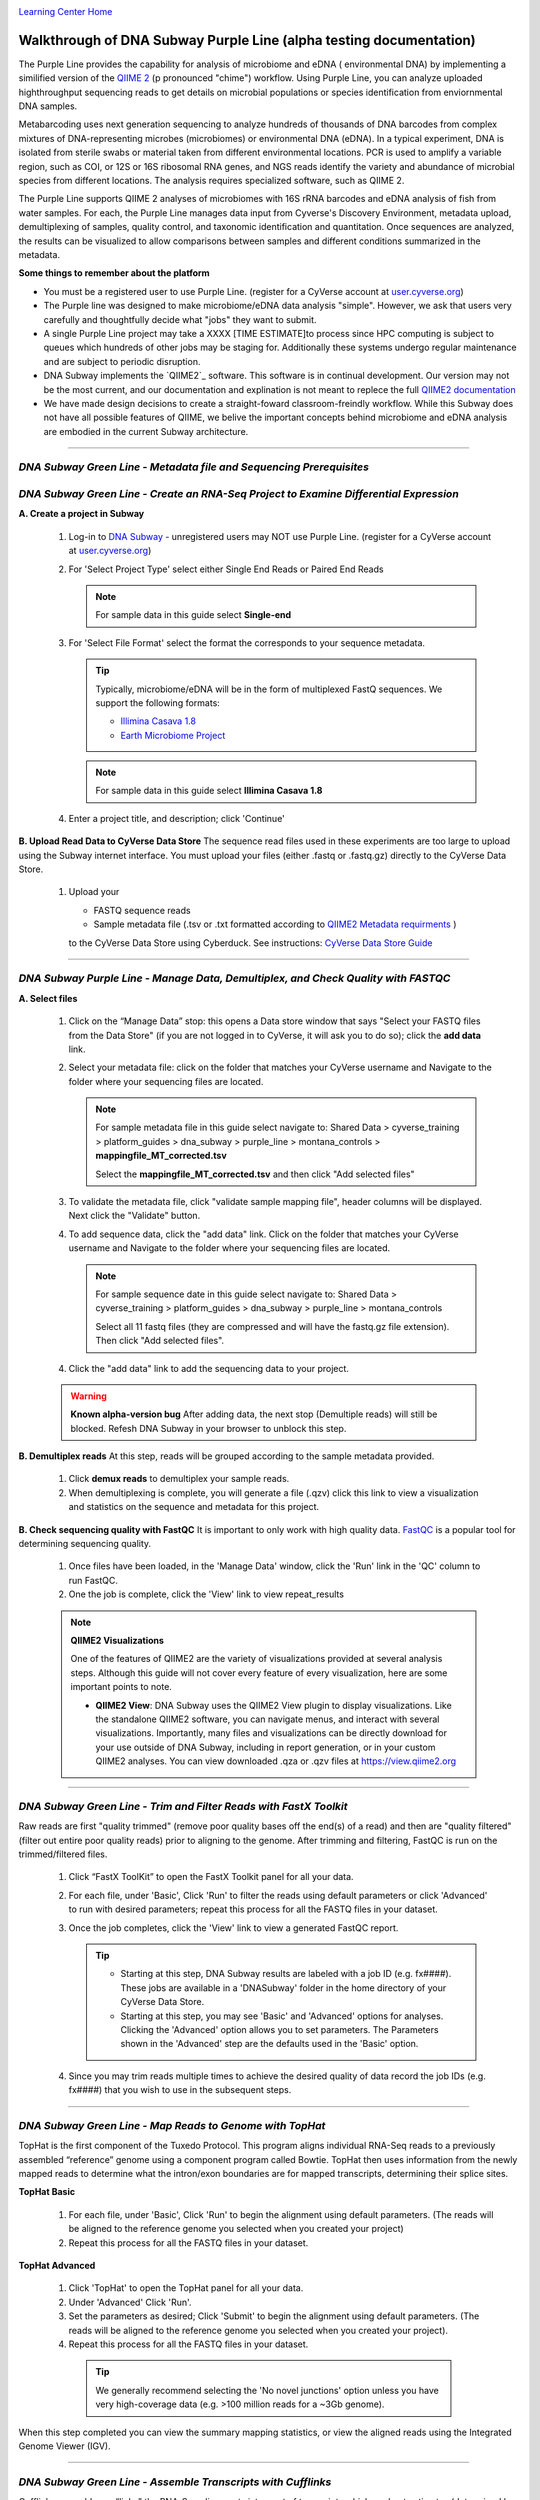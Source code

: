 |CyVerse logo|_

|Home_Icon|_
`Learning Center Home <http://learning.cyverse.org/>`_


Walkthrough of DNA Subway Purple Line (alpha testing documentation)
---------------------------------------------------------------------
The Purple Line provides the capability for analysis of microbiome and eDNA (
environmental DNA) by implementing a similified version of the `QIIME 2 <https://qiime2.org/>`_ (p
pronounced "chime") workflow. Using Purple Line, you can analyze uploaded
highthroughput sequencing reads to get details on microbial populations or
species identification from enviornmental DNA samples.

Metabarcoding uses next generation sequencing to analyze hundreds of thousands
of DNA barcodes from complex mixtures of DNA-representing microbes (microbiomes)
or environmental DNA (eDNA). In a typical experiment, DNA is isolated from
sterile swabs or material taken from different environmental locations. PCR is
used to amplify a variable region, such as COI, or 12S or 16S ribosomal RNA
genes, and NGS reads identify the variety and abundance of microbial species
from different locations. The analysis requires specialized software, such as
QIIME 2.

The Purple Line supports QIIME 2 analyses of microbiomes with 16S rRNA barcodes
and eDNA analysis of fish from water samples. For each, the Purple Line manages
data input from Cyverse's Discovery Environment, metadata upload, demultiplexing
of samples, quality control, and taxonomic identification and quantitation.
Once sequences are analyzed, the results can be visualized to allow comparisons
between samples and different conditions summarized in the metadata.



**Some things to remember about the platform**

- You must be a registered user to use Purple Line. (register for a CyVerse account at `user.cyverse.org <https://user.cyverse.org/>`_)
- The Purple line was designed to make microbiome/eDNA data analysis "simple".
  However, we ask that users very carefully and thoughtfully decide what "jobs"
  they want to submit.
- A single Purple Line project may take a XXXX [TIME ESTIMATE]to process since
  HPC computing is subject to queues which hundreds of other jobs may be staging
  for. Additionally these systems undergo regular maintenance and are subject to
  periodic disruption.
- DNA Subway implements the `QIIME2`_ software. This software is in continual
  development. Our version may not be the most current, and our documentation
  and explination is not meant to replece the full `QIIME2 documentation <https://docs.qiime2.org/2018.2/>`_
- We have made design decisions to create a straight-foward classroom-freindly
  workflow. While this Subway does not have all possible features of QIIME, we
  belive the important concepts behind microbiome and eDNA analysis are
  embodied in the current Subway architecture.


----

 .. admonition:: Sample Data
     In this guide, we will use sample data collected from Montana [MORE INFO]
     Where appropriate, a note in the instructions will indicate which options
     to select so that you can work with this test data.


*DNA Subway Green Line - Metadata file and Sequencing Prerequisites*
~~~~~~~~~~~~~~~~~~~~~~~~~~~~~~~~~~~~~~~~~~~~~~~~~~~~~~~~~~~~~~~~~~~~~

*DNA Subway Green Line - Create an RNA-Seq Project to Examine Differential Expression*
~~~~~~~~~~~~~~~~~~~~~~~~~~~~~~~~~~~~~~~~~~~~~~~~~~~~~~~~~~~~~~~~~~~~~~~~~~~~~~~~~~~~~~

**A. Create a project in Subway**

  1. Log-in to `DNA Subway <https://dnasubway.cyverse.org/>`_ - unregistered
     users may NOT use Purple Line. (register for a CyVerse account at `user.cyverse.org`_)

  2. For 'Select Project Type' select either Single End Reads or Paired End
     Reads

     .. note::
        For sample data in this guide select **Single-end**


  3. For 'Select File  Format' select the format the corresponds to your sequence metadata.

     .. tip::
         Typically, microbiome/eDNA will be in the form of multiplexed FastQ
         sequences. We support the following formats:

         - `Illimina Casava 1.8 <https://support.illumina.com/content/dam/illumina-support/documents/myillumina/33d66b02-53b5-4f4d-9d8b-f94237c7e44d/casava_qrg_15011197b.pdf>`_
         - `Earth Microbiome Project <http://www.earthmicrobiome.org/protocols-and-standards/>`_

     .. note::
        For sample data in this guide select **Illimina Casava 1.8**

  4. Enter a project title, and description; click 'Continue'

**B. Upload Read Data to CyVerse Data Store**
The sequence read files used in these experiments are too large to upload using
the Subway internet interface. You must upload your files (either .fastq or .fastq.gz)
directly to the CyVerse Data Store.

  1. Upload your

     - FASTQ sequence reads
     - Sample metadata file (.tsv or .txt formatted according to `QIIME2 Metadata requirments <https://docs.qiime2.org/2018.2/tutorials/metadata/>`_ )

     to the CyVerse Data Store using Cyberduck. See instructions:
     `CyVerse Data Store Guide <https://cyverse-data-store-guide.readthedocs-hosted.com/en/latest/step1.html>`_


----

*DNA Subway Purple Line - Manage Data, Demultiplex, and  Check Quality with FASTQC*
~~~~~~~~~~~~~~~~~~~~~~~~~~~~~~~~~~~~~~~~~~~~~~~~~~~~~~~~~~~~~~~~~~~~~~~~~~~~~~~~~~~~

**A. Select files**

  1. Click on the “Manage Data” stop: this opens a Data store window that says
     "Select your FASTQ files from the Data Store" (if you are not logged in to
     CyVerse, it will ask you to do so); click the **add data** link.
  2. Select your metadata file: click on the folder that matches your CyVerse
     username and Navigate to the folder where your sequencing files are located.

     .. note::
        For sample metadata file in this guide select navigate to:
        Shared Data > cyverse_training > platform_guides > dna_subway >
        purple_line > montana_controls > **mappingfile_MT_corrected.tsv**

        Select the **mappingfile_MT_corrected.tsv** and then click "Add selected
        files"

  3. To validate the metadata file, click "validate sample mapping file", header
     columns will be displayed. Next click the "Validate" button.

  4. To add sequence data, click the "add data" link. Click on the folder that
     matches your CyVerse username and Navigate to the folder where your
     sequencing files are located.

     .. note::
        For sample sequence date in this guide select navigate to:
        Shared Data > cyverse_training > platform_guides > dna_subway >
        purple_line > montana_controls

        Select all 11 fastq files (they are compressed and will have the fastq.gz
        file extension). Then click "Add selected files".

  4. Click the "add data" link to add the sequencing data to your project.


  .. warning::
    **Known alpha-version bug**
    After adding data, the next stop (Demultiple reads) will still be blocked.
    Refesh DNA Subway in your browser to unblock this step.

**B. Demultiplex reads**
At this step, reads will be grouped according to the sample metadata provided.

  1. Click **demux reads** to demultiplex your sample reads.

  2. When demultiplexing is complete, you will generate a file (.qzv) click
     this link to view a visualization and statistics on the sequence and
     metadata for this project.




**B. Check sequencing quality with FastQC**
It is important to only work with high quality data. `FastQC <http://www.bioinformatics.babraham.ac.uk/projects/fastqc/>`_ is a popular tool
for determining sequencing quality.

  1. Once files have been loaded, in the 'Manage Data' window, click the 'Run'
     link in the 'QC' column to run FastQC.
  2. One the job is complete, click the 'View' link to view repeat_results

  .. note::

    **QIIME2 Visualizations**

    One of the features of QIIME2 are the variety of visualizations provided
    at several analysis steps. Although this guide will not cover every
    feature of every visualization, here are some important points to note.

    - **QIIME2 View**: DNA Subway uses the QIIME2 View plugin to display
      visualizations. Like the standalone QIIME2 software, you can navigate
      menus, and interact with several visualizations. Importantly, many files
      and visualizations can be directly download for your use outside of
      DNA Subway, including in report generation, or in your custom QIIME2
      analyses. You can view downloaded .qza or .qzv files at `https://view.qiime2.org <https://view.qiime2.org>`_




----

*DNA Subway Green Line - Trim and Filter Reads with FastX Toolkit*
~~~~~~~~~~~~~~~~~~~~~~~~~~~~~~~~~~~~~~~~~~~~~~~~~~~~~~~~~~~~~~~~~~~~~

Raw reads are first "quality trimmed" (remove poor quality bases off the end(s)
of a read) and then are "quality filtered" (filter out entire poor quality reads)
prior to aligning to the genome. After trimming and filtering, FastQC is run
on the trimmed/filtered files.

  1. Click “FastX ToolKit” to open the FastX Toolkit panel for all your data.
  2. For each file, under 'Basic', Click 'Run' to filter the reads using default
     parameters or click 'Advanced' to run with desired parameters; repeat this
     process for all the FASTQ files in your dataset.
  3. Once the job completes, click the 'View' link to view a generated FastQC
     report.

     .. tip::

         - Starting at this step, DNA Subway results are labeled with a job ID
           (e.g. fx####). These jobs are available in a 'DNASubway' folder
           in the home directory of your CyVerse Data Store.
         - Starting at this step, you may see 'Basic' and 'Advanced' options
           for analyses. Clicking the 'Advanced' option allows you to set
           parameters. The Parameters shown in the 'Advanced' step are the defaults
           used in the 'Basic' option.
  4. Since you may trim reads multiple times to achieve the desired quality of data
     record the job IDs (e.g. fx####) that you wish to use in the subsequent steps.


----

*DNA Subway Green Line - Map Reads to Genome with TopHat*
~~~~~~~~~~~~~~~~~~~~~~~~~~~~~~~~~~~~~~~~~~~~~~~~~~~~~~~~~~~~
TopHat is the first component of the Tuxedo Protocol. This program aligns
individual RNA-Seq reads to a previously assembled “reference” genome using a
component program called Bowtie. TopHat then uses information from the newly
mapped reads to determine what the intron/exon boundaries are for mapped
transcripts, determining their splice sites.


**TopHat Basic**

  1. For each file, under 'Basic', Click 'Run' to begin the alignment using
     default parameters. (The reads will be aligned to the reference genome
     you selected when you created your project)

  2. Repeat this process for all the FASTQ files in your dataset.


**TopHat Advanced**

  1. Click 'TopHat' to open the TopHat panel for all your data.

  2. Under 'Advanced' Click 'Run'.

  3. Set the parameters as desired; Click 'Submit' to begin the alignment using
     default parameters. (The reads will be aligned to the reference genome
     you selected when you created your project).

  4. Repeat this process for all the FASTQ files in your dataset.

    .. tip::
        We generally recommend selecting the 'No novel junctions' option
        unless you have very high-coverage data (e.g. >100 million reads for
        a ~3Gb genome).

When this step completed you can view the summary mapping statistics, or view
the aligned reads using the Integrated Genome Viewer (IGV).

----

*DNA Subway Green Line - Assemble Transcripts with Cufflinks*
~~~~~~~~~~~~~~~~~~~~~~~~~~~~~~~~~~~~~~~~~~~~~~~~~~~~~~~~~~~~~~~~
Cufflinks assembles or “links” the RNA-Seq alignments into a set of transcripts
which are best estimates (determined by parsimony) of your sample’s actual
transcripts. In other words, Cufflinks makes hypotheses about how related reads
could be merged into transcripts. Cufflinks also makes estimates about the
relative abundance of each transcript.

  .. note::

    This step is optional, and can be skipped

**Cufflinks Basic**

  1. Click 'Cufflinks' to open the Cufflinks panel for all your data.
  2. For each file, under 'Basic', Click 'Run' to begin the assembly using
     default parameters. (The reads will be assembled using the reference
     genome you selected when you created your project).
  3. Repeat this process for all the FASTQ files in your dataset.

**Cufflinks Advanced**

  1. Click 'Cufflinks' to open the Cufflinks panel for all your data.
  2. Under 'Advanced' Click 'Run'
  3. Set the parameters as desired; Click 'Submit' to begin the assembly using
    default parameters. (The reads will be aligned to the reference genome
    you selected when you created your project).
  4. Repeat this process for all the FASTQ files in your dataset.

*DNA Subway Green Line - Examine Differential Expression with CuffDiff*
~~~~~~~~~~~~~~~~~~~~~~~~~~~~~~~~~~~~~~~~~~~~~~~~~~~~~~~~~~~~~~~~~~~~~~~~~

Cuffdiff uses the Cufflinks output (and/or or reference genome) to calculate
gene and transcript expression levels in one or more condition and tests them
for significant differences. Depending on how many replicates and conditions you
have, you may ultimately create several Cuffdiff jobs to test your desired
combinations.

  1. Click 'Cuffdiff' to open the Cuffdiff panel for all your data.
  2. Under 'Assign TopHat alignment files to samples and replicates' assign all
     of your samples (e.g. wild type, time point 1, control, etc.) to a
     grouping (e.g. 'Sample 1', 'Sample 2', etc.)
  3. For each sample, select from the drop-down menu the TopHat job
     (previously TopHat mapped reads) and their replicates that belong with
     that sample group. (you may need to review the TopHat job names from
     the TopHat step).
  4. Either click 'Submit' (Basic) to run with default parameters, or
     use the 'Advanced' link to adjust parameters.

For the result you wish to examine, click the graph icon to view a collection of
graphs that illustrate differences in expression between samples. You can also
view a table of the results, including expression levels and comparison for
each annotated gene.


More help and additional information
`````````````````````````````````````

..
    Short description and links to any reading materials

Search for an answer:
    `CyVerse Learning Center <http://learning.cyverse.org>`_ or
    `CyVerse Wiki <https://wiki.cyverse.org>`_

Post your question to the user forum:
    `Ask CyVerse <http://ask.iplantcollaborative.org/questions>`_

----

**Fix or improve this documentation:**

- On Github: `Repo link <https://github.com/CyVerse-learning-materials/dnasubway_guide>`_
- Send feedback: `Tutorials@CyVerse.org <Tutorials@CyVerse.org>`_

----

.. |CyVerse logo| image:: ./img/cyverse_rgb.png
    :width: 500
    :height: 100
.. _CyVerse logo: http://learning.cyverse.org/
.. |Home_Icon| image:: ./img/homeicon.png
    :width: 25
    :height: 25
.. _Home_Icon: http://learning.cyverse.org/
